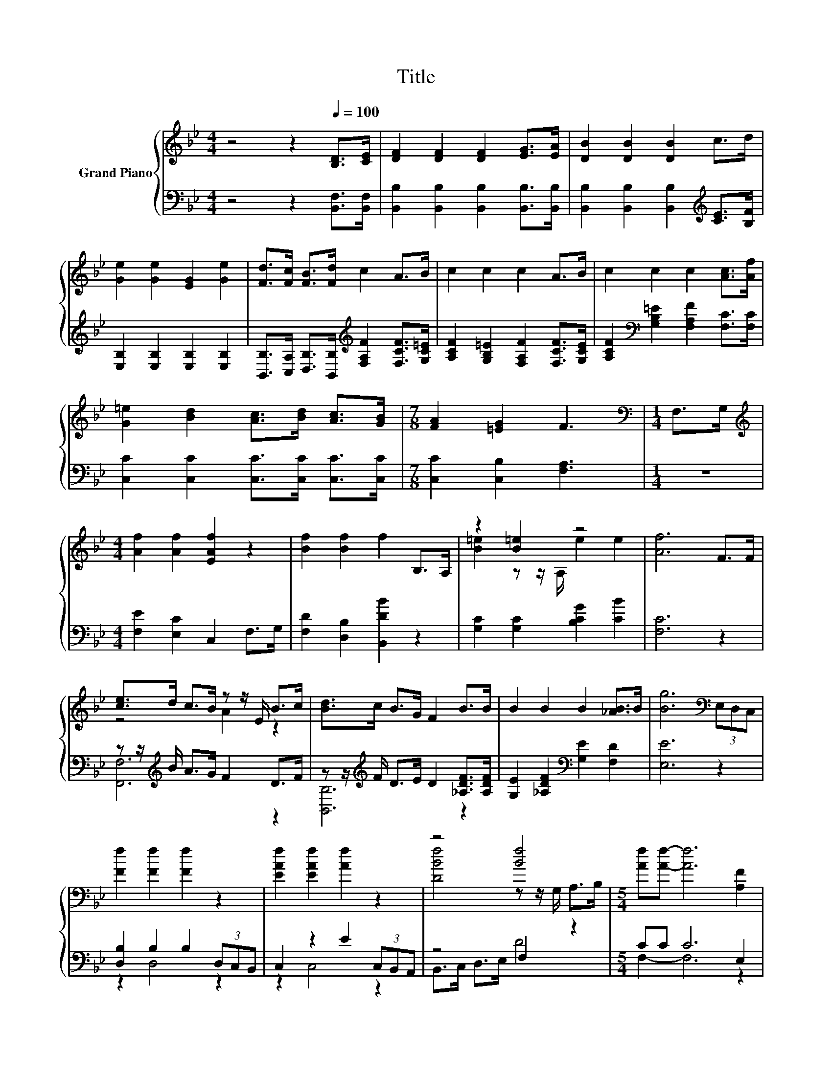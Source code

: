 X:1
T:Title
%%score { ( 1 3 ) | ( 2 4 ) }
L:1/8
M:4/4
K:Bb
V:1 treble nm="Grand Piano"
V:3 treble 
V:2 bass 
V:4 bass 
V:1
 z4 z2[Q:1/4=100] [B,D]>[CE] | [DF]2 [DF]2 [DF]2 [EG]>[EA] | [DB]2 [DB]2 [DB]2 c>d | %3
 [Ge]2 [Ge]2 [EG]2 [Ge]2 | [Fd]>[Fc] [FB]>[Fd] c2 A>B | c2 c2 c2 A>B | c2 c2 c2 [Ac]>[Af] | %7
 [G=e]2 [Bd]2 [Ac]>[Bd] [Ac]>[GB] |[M:7/8] [FA]2 [=EG]2 F3 |[M:1/4][K:bass] F,>G, | %10
[M:4/4][K:treble] [Af]2 [Af]2 [EAf]2 z2 | [Bf]2 [Bf]2 f2 B,>A, | z2 [B=e]2 z4 | [Af]6 F>F | %14
 [ce]>d c>B z z/ E/ B>c | [Bd]>c B>G F2 B>B | B2 B2 B2 [_AB]>B | [Bg]6[K:bass] (3E,D,C, | %18
 [Ff]2 [Ff]2 [Ff]2 z2 | [EAf]2 [EAf]2 [Af]2 z2 | z4 [Bf]4 |[M:5/4] [Af][Af]- [Af]6 [A,F]2 | %22
[M:4/4] [B,FB]2 [Fc]2 [Fd]2 [Fe]2 | z4 f2 e2 | %24
[M:5/4] d2 d2 d3 [EFc]3[Q:1/4=98][Q:1/4=97][Q:1/4=95][Q:1/4=94][Q:1/4=92][Q:1/4=91][Q:1/4=89][Q:1/4=88][Q:1/4=86][Q:1/4=84][Q:1/4=83][Q:1/4=81][Q:1/4=80][Q:1/4=78][Q:1/4=77] | %25
[M:3/4] [DFB]6 |] %26
V:2
 z4 z2 [B,,F,]>[B,,F,] | [B,,B,]2 [B,,B,]2 [B,,B,]2 [B,,B,]>[B,,B,] | %2
 [B,,B,]2 [B,,B,]2 [B,,B,]2[K:treble] [CE]>[B,F] | [E,B,]2 [E,B,]2 [E,B,]2 [E,B,]2 | %4
 [B,,B,]>[C,A,] [D,B,]>[B,,B,][K:treble] [F,A,F]2 [F,CF]>[G,C=E] | %5
 [A,CF]2 [G,B,=E]2 [F,A,F]2 [F,CF]>[G,CE] | [A,CF]2[K:bass] [G,B,=E]2 [F,A,F]2 [F,C]>[F,C] | %7
 [C,C]2 [C,C]2 [C,C]>[C,C] [C,C]>[C,C] |[M:7/8] [C,C]2 [C,B,]2 [F,A,]3 |[M:1/4] z2 | %10
[M:4/4] [F,E]2 [E,C]2 C,2 F,>G, | [F,D]2 [D,B,]2 [B,,DB]2 z2 | [G,C]2 [G,C]2 [B,CG]2 [CB]2 | %13
 [F,C]6 z2 | z z/[K:treble] B/ A>G F2 D>F | z z/[K:treble] F/ D>E D2 [_A,DF]>[A,DF] | %16
 [G,E]2 [_A,DF]2[K:bass] [G,E]2 [F,D]2 | [E,E]6 z2 | [D,B,]2 B,2 B,2 (3D,C,B,, | %19
 C,2 z2 E2 (3C,B,,A,, | z4 F,2 z2 |[M:5/4] CC C6 E,2 |[M:4/4] D,2 [F,A,]2 [B,,B,]2 [B,,C]2 | %23
 [B,DB]3 [B,EB] .[B,DB]2[K:bass] [E,B,]2 |[M:5/4] [F,B,F]2 [G,B,=E]2 [F,B,F]3 [F,,F,]3 | %25
[M:3/4] B,,6 |] %26
V:3
 x8 | x8 | x8 | x8 | x8 | x8 | x8 | x8 |[M:7/8] x7 |[M:1/4][K:bass] x2 |[M:4/4][K:treble] x8 | x8 | %12
 [B=e]2 z z/ A,/ e2 e2 | x8 | z4 A2 z2 | x8 | x8 | x6[K:bass] x2 | x8 | x8 | %20
 [DBf]4 z z/ G,/ A,>B, |[M:5/4] x10 |[M:4/4] x8 | f3 g z _AG^F |[M:5/4] x10 |[M:3/4] x6 |] %26
V:4
 x8 | x8 | x6[K:treble] x2 | x8 | x4[K:treble] x4 | x8 | x2[K:bass] x6 | x8 |[M:7/8] x7 | %9
[M:1/4] x2 |[M:4/4] x8 | x8 | x8 | x8 | [F,,F,]6[K:treble] z2 | [B,,B,]6[K:treble] z2 | %16
 x4[K:bass] x4 | x8 | z2 D,4 z2 | z2 C,4 z2 | B,,>C, D,>E, D4 |[M:5/4] F,2- F,6 z2 |[M:4/4] x8 | %23
 x6[K:bass] x2 |[M:5/4] x10 |[M:3/4] x6 |] %26

